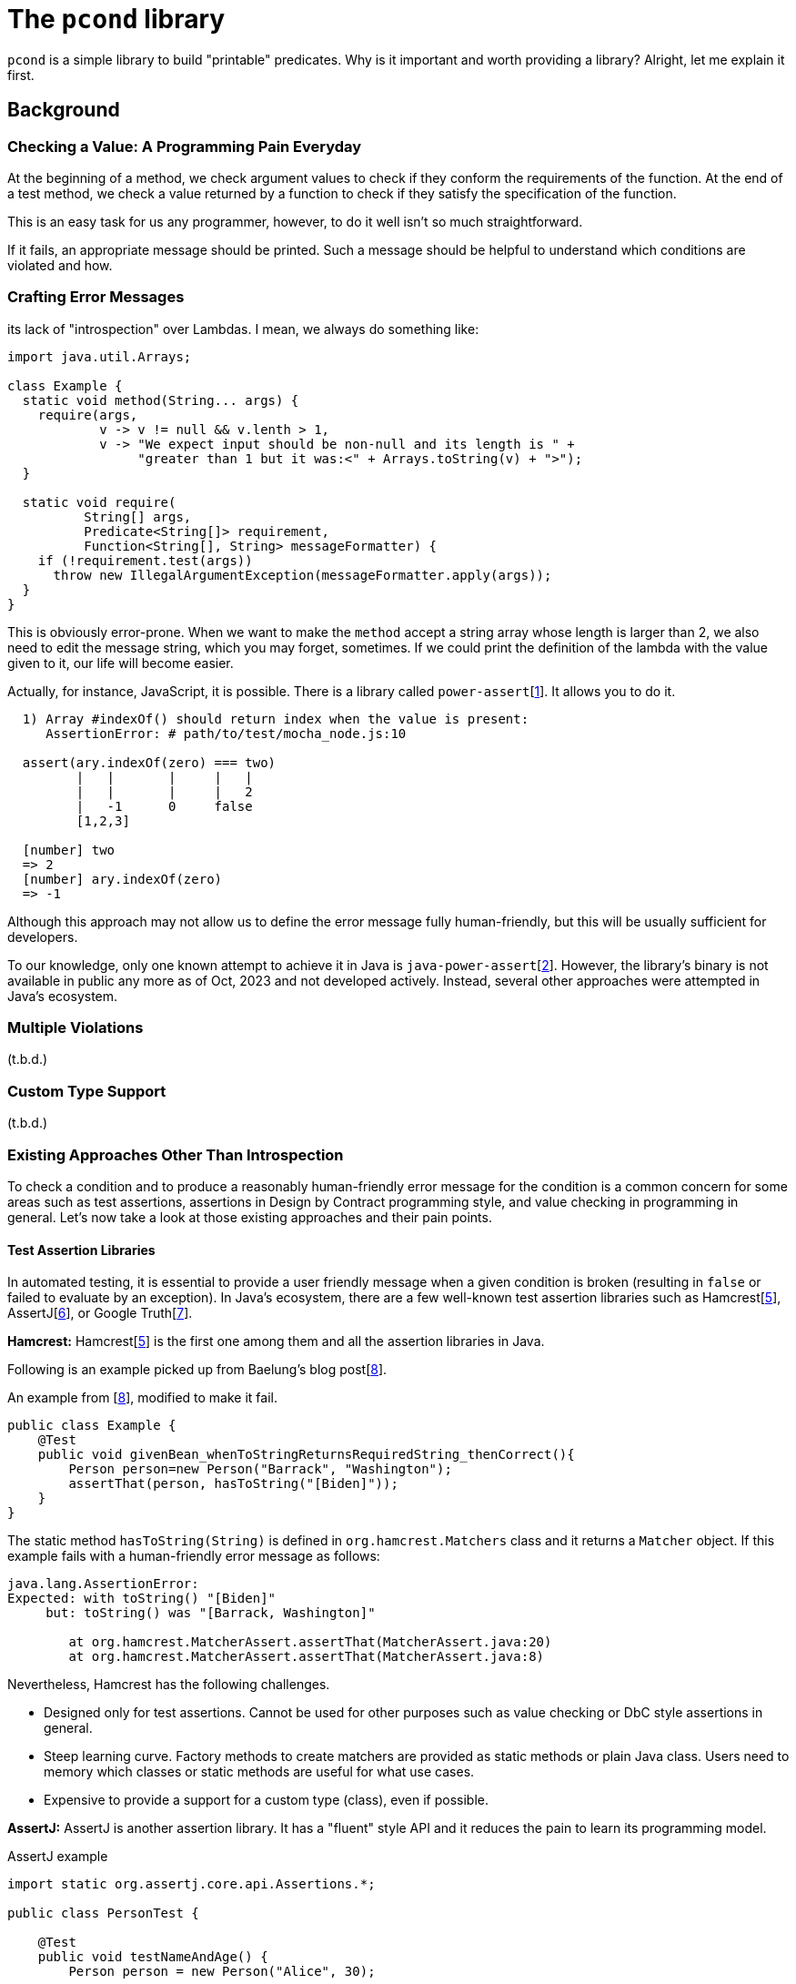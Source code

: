 
= The `pcond` library

`pcond` is a simple library to build "printable" predicates.
Why is it important and worth providing a library?
Alright, let me explain it first.

== Background

=== Checking a Value: A Programming Pain Everyday

At the beginning of a method, we check argument values to check if they conform the requirements of the function.
At the end of a test method, we check a value returned by a function to check if they satisfy the specification of the function.

This is an easy task for us any programmer, however, to do it well isn't so much straightforward.

If it fails, an appropriate message should be printed.
Such a message should be helpful to understand which conditions are violated and how.


=== Crafting Error Messages

its lack of "introspection" over Lambdas. I mean, we always do something like:


[source,java]
----
import java.util.Arrays;

class Example {
  static void method(String... args) {
    require(args,
            v -> v != null && v.lenth > 1,
            v -> "We expect input should be non-null and its length is " +
                 "greater than 1 but it was:<" + Arrays.toString(v) + ">");
  }

  static void require(
          String[] args,
          Predicate<String[]> requirement,
          Function<String[], String> messageFormatter) {
    if (!requirement.test(args))
      throw new IllegalArgumentException(messageFormatter.apply(args));
  }
}
----

This is obviously error-prone.
When we want to make the `method` accept a string array whose length is larger than 2, we also need to edit the message string, which you may forget, sometimes.
If we could print the definition of the lambda with the value given to it, our life will become easier.

Actually, for instance, JavaScript, it is possible.
There is a library called `power-assert`[<<power-assert>>].
It allows you to do it.

[source]
----
  1) Array #indexOf() should return index when the value is present:
     AssertionError: # path/to/test/mocha_node.js:10

  assert(ary.indexOf(zero) === two)
         |   |       |     |   |
         |   |       |     |   2
         |   -1      0     false
         [1,2,3]

  [number] two
  => 2
  [number] ary.indexOf(zero)
  => -1
----

Although this approach may not allow us to define the error message fully human-friendly, but this will be usually sufficient for developers.

To our knowledge, only one known attempt to achieve it in Java is `java-power-assert`[<<java-power-assert>>].
However, the library's binary is not available in public any more as of Oct, 2023 and not developed actively.
Instead, several other approaches were attempted in Java's ecosystem.

=== Multiple Violations

(t.b.d.)

=== Custom Type Support

(t.b.d.)

=== Existing Approaches Other Than Introspection

To check a condition and to produce a reasonably human-friendly error message for the condition is a common concern for some areas such as test assertions, assertions in Design by Contract programming style, and value checking in programming in general.
Let's now take a look at those existing approaches and their pain points.

==== Test Assertion Libraries

In automated testing, it is essential to provide a user friendly message when a given condition is broken (resulting in `false` or failed to evaluate by an exception).
In Java's ecosystem, there are a few well-known test assertion libraries such as Hamcrest[<<hamcrest>>], AssertJ[<<assertj>>], or Google Truth[<<google-truth>>].

**Hamcrest:** Hamcrest[<<hamcrest>>] is the first one among them and all the assertion libraries in Java.

Following is an example picked up from Baelung's blog post[<<baeldung-hamcrest>>].

[source, java]
.An example from [<<baeldung-hamcrest>>], modified to make it fail.
----
public class Example {
    @Test
    public void givenBean_whenToStringReturnsRequiredString_thenCorrect(){
        Person person=new Person("Barrack", "Washington");
        assertThat(person, hasToString("[Biden]"));
    }
}
----
The static method `hasToString(String)` is defined in `org.hamcrest.Matchers` class and it returns a `Matcher` object.
If this example fails with a human-friendly error message as follows:

----
java.lang.AssertionError:
Expected: with toString() "[Biden]"
     but: toString() was "[Barrack, Washington]"

	at org.hamcrest.MatcherAssert.assertThat(MatcherAssert.java:20)
	at org.hamcrest.MatcherAssert.assertThat(MatcherAssert.java:8)
----

Nevertheless, Hamcrest has the following challenges.

- Designed only for test assertions.
Cannot be used for other purposes such as value checking or DbC style assertions in general.
- Steep learning curve.
Factory methods to create matchers are provided as static methods or plain Java class.
Users need to memory which classes or static methods are useful for what use cases.
- Expensive to provide a support for a custom type (class), even if possible.

**AssertJ:** AssertJ is another assertion library.
It has a "fluent" style API and it reduces the pain to learn its programming model.

[source, java]
.AssertJ example
----
import static org.assertj.core.api.Assertions.*;

public class PersonTest {

    @Test
    public void testNameAndAge() {
        Person person = new Person("Alice", 30);

        assertThat(person.getName())
            .isNotNull()
            .isEqualTo("Alice")
            .startsWith("Al")
            .endsWith("ce")
            .contains("lic");

        assertThat(person.getAge())
            .isGreaterThan(20)
            .isLessThanOrEqualTo(30);
    }
}
----

This gives a following output on a failure:

----
[ERROR] Failures:
[ERROR]   PersonTest.testNameAndAge:
Expecting:
 <"Alicia">
to be equal to:
 <"Alice">
----

The main goals of AssertJ are following:

- Rich and easy to use
- Extensible
- Community driven


There are still two challenges, when we practically use it.

1. Multiple violations
2. Custom type support



**Google Truth:** (t.b.d.)

==== `Validate` class of Apache `commons-lang` library

Apache `commons-lang` library[<<commons-lang>>] provides `Validate` class[<<commons-lang-Validate>>].
(t.b.d.)

- Not composable.
- Gives information only for failed condition.
No information about already passing conditions nor not yet exercised conditions.

==== `valid4j`, a DbC library

(t.b.d.)

== The `pcond` 's Approach


[source,java]
----
public class Example {
  private void privateMethod(String message) {
    assert precondition(message, isNotNull()); //<1>
    System.out.println(mesage);
  }
}
----
<1> This line is not executed at all if you give `-da` option to your JVM.



== References

- [[power-assert, 1]] power-assert https://github.com/power-assert-js/power-assert[power-assert]: 2021
- [[java-power-assert, 2]] java-power-assert https://github.com/jkschneider/java-power-assert[java-power-assert]: 2016
- [[commons-lang, 3]] commons-lang https://commons.apache.org/proper/commons-lang/[commons-lang]:2023
- [[commons-lang-Validate, 4]] Validate.class https://commons.apache.org/proper/commons-lang/apidocs/org/apache/commons/lang3/Validate.html[commons-lang-Validate]:2023
- [[hamcrest, 5]] Hamcrest https://hamcrest.org/[Hamcrest]:2012-2023
- [[assertj, 6]] AssertJ
- [[google-truth, 7]] Google Truth
- [[baeldung-hamcrest, 8]] baeldung.com/java-junit-hamcrest-guide https://baeldung.com/java-junit-hamcrest-guide[baeldung.com/java-junit-hamcrest-guide]